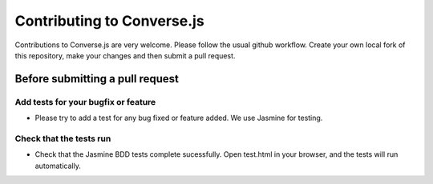 ===========================
Contributing to Converse.js
===========================

Contributions to Converse.js are very welcome. Please follow the usual github
workflow. Create your own local fork of this repository, make your changes and
then submit a pull request.

Before submitting a pull request
================================

Add tests for your bugfix or feature
------------------------------------

- Please try to add a test for any bug fixed or feature added. We use Jasmine
  for testing.

Check that the tests run
------------------------

- Check that the Jasmine BDD tests complete sucessfully. Open test.html in your
  browser, and the tests will run automatically.
